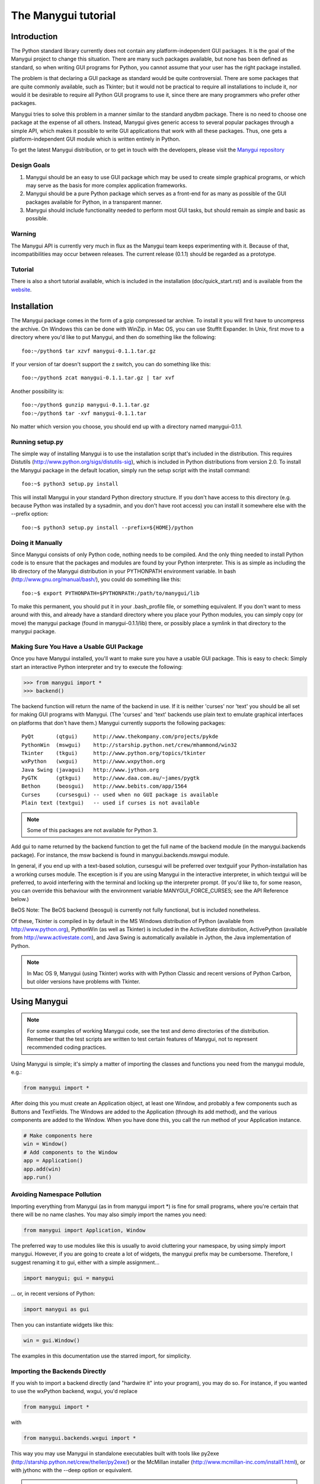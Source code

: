********************
The Manygui tutorial
********************

Introduction
============

The Python standard library currently does not contain any
platform-independent GUI packages. It is the goal of the Manygui
project to change this situation. There are many such packages
available, but none has been defined as standard, so when writing GUI
programs for Python, you cannot assume that your user has the right
package installed.

The problem is that declaring a GUI package as standard would be quite
controversial. There are some packages that are quite commonly
available, such as Tkinter; but it would not be practical to require
all installations to include it, nor would it be desirable to require
all Python GUI programs to use it, since there are many programmers
who prefer other packages.

Manygui tries to solve this problem in a manner similar to the standard
anydbm package. There is no need to choose one package at the expense
of all others. Instead, Manygui gives generic access to several popular
packages through a simple API, which makes it possible to write GUI
applications that work with all these packages. Thus, one gets a
platform-independent GUI module which is written entirely in Python.

To get the latest Manygui distribution, or to get in touch with the
developers, please visit the `Manygui repository`_

.. _Manygui repository: https://github.com/ProgVal/Manygui

Design Goals
------------

#. Manygui should be an easy to use GUI package which may be used to
   create simple graphical programs, or which may serve as the basis for
   more complex application frameworks.

#. Manygui should be a pure Python package which serves as a front-end
   for as many as possible of the GUI packages available for Python, in a
   transparent manner.

#. Manygui should include functionality needed to perform most GUI
   tasks, but should remain as simple and basic as possible.

Warning
-------

The Manygui API is currently very much in flux as the Manygui team keeps
experimenting with it. Because of that, incompatibilities may occur
between releases. The current release (0.1.1) should be regarded as a
prototype.

Tutorial
--------

There is also a short tutorial available, which is included in the
installation (doc/quick_start.rst) and is available from the `website`_.

.. _website: https://github.com/ProgVal/Manygui

Installation
============

The Manygui package comes in the form of a gzip compressed tar archive.
To install it you will first have to uncompress the archive. On
Windows this can be done with WinZip. in Mac OS, you can use StuffIt
Expander. In Unix, first move to a directory where you'd like to put
Manygui, and then do something like the following::

      foo:~/python$ tar xzvf manygui-0.1.1.tar.gz

If your version of tar doesn't support the z switch, you can do
something like this::

      foo:~/python$ zcat manygui-0.1.1.tar.gz | tar xvf

Another possibility is::

      foo:~/python$ gunzip manygui-0.1.1.tar.gz
      foo:~/python$ tar -xvf manygui-0.1.1.tar

No matter which version you choose, you should end up with a directory
named manygui-0.1.1.

Running setup.py
----------------

The simple way of installing Manygui is to use the installation script
that's included in the distribution. This requires Distutils
(http://www.python.org/sigs/distutils-sig), which is included in
Python distributions from version 2.0. To install the Manygui package
in the default location, simply run the setup script with the install
command::

      foo:~$ python3 setup.py install

This will install Manygui in your standard Python directory structure.
If you don't have access to this directory (e.g. because Python was
installed by a sysadmin, and you don't have root access) you can
install it somewhere else with the --prefix option::

      foo:~$ python3 setup.py install --prefix=${HOME}/python

Doing it Manually
-----------------

Since Manygui consists of only Python code, nothing needs to be
compiled. And the only thing needed to install Python code is to
ensure that the packages and modules are found by your Python
interpreter. This is as simple as including the lib directory of the
Manygui distribution in your PYTHONPATH environment variable. In bash
(http://www.gnu.org/manual/bash/), you could do something like this::

      foo:~$ export PYTHONPATH=$PYTHONPATH:/path/to/manygui/lib

To make this permanent, you should put it in your .bash_profile file,
or something equivalent. If you don't want to mess around with this,
and already have a standard directory where you place your Python
modules, you can simply copy (or move) the manygui package (found in
manygui-0.1.1/lib) there, or possibly place a symlink in that directory
to the manygui package.

Making Sure You Have a Usable GUI Package
-----------------------------------------

Once you have Manygui installed, you'll want to make sure you have a
usable GUI package. This is easy to check: Simply start an interactive
Python interpreter and try to execute the following:

.. code-block:: pycon

      >>> from manygui import *
      >>> backend()

The backend function will return the name of the backend in use. If it
is neither 'curses' nor 'text' you should be all set for making GUI
programs with Manygui. (The 'curses' and 'text' backends use plain text
to emulate graphical interfaces on platforms that don't have them.)
Manygui currently supports the following packages::

      PyQt       (qtgui)     http://www.thekompany.com/projects/pykde
      PythonWin  (mswgui)    http://starship.python.net/crew/mhammond/win32
      Tkinter    (tkgui)     http://www.python.org/topics/tkinter
      wxPython   (wxgui)     http://www.wxpython.org
      Java Swing (javagui)   http://www.jython.org
      PyGTK      (gtkgui)    http://www.daa.com.au/~james/pygtk
      Bethon     (beosgui)   http://www.bebits.com/app/1564
      Curses     (cursesgui) -- used when no GUI package is available
      Plain text (textgui)   -- used if curses is not available

.. note::

        Some of this packages are not available for Python 3.

Add gui to name returned by the backend function to get the full name
of the backend module (in the manygui.backends package). For instance,
the msw backend is found in manygui.backends.mswgui module.

In general, if you end up with a text-based solution, cursesgui will
be preferred over textguiif your Python-installation has a wrorking
curses module. The exception is if you are using Manygui in the
interactive interpreter, in which textgui will be preferred, to avoid
interfering with the terminal and locking up the interpreter prompt.
(If you'd like to, for some reason, you can override this behaviour
with the environment variable MANYGUI_FORCE_CURSES; see the API
Reference below.)

BeOS Note: The BeOS backend (beosgui) is currently not fully
functional, but is included nonetheless.

Of these, Tkinter is compiled in by default in the MS Windows
distribution of Python (available from http://www.python.org),
PythonWin (as well as Tkinter) is included in the ActiveState
distribution, ActivePython (available from
http://www.activestate.com), and Java Swing is automatically available
in Jython, the Java implementation of Python.

.. note::

        In Mac OS 9, Manygui (using Tkinter) works with with Python
        Classic and recent versions of Python Carbon, but older versions have
        problems with Tkinter.

Using Manygui
=============

.. note::

        For some examples of working Manygui code, see the test and demo
        directories of the distribution. Remember that the test scripts are
        written to test certain features of Manygui, not to represent
        recommended coding practices.

Using Manygui is simple; it's simply a matter of importing the classes
and functions you need from the manygui module, e.g.:

.. code-block:: python

      from manygui import *

After doing this you must create an Application object, at least one
Window, and probably a few components such as Buttons and TextFields.
The Windows are added to the Application (through its add method), and
the various components are added to the Window. When you have done
this, you call the run method of your Application instance.

.. code-block:: python

      # Make components here
      win = Window()
      # Add components to the Window
      app = Application()
      app.add(win)
      app.run()

Avoiding Namespace Pollution
----------------------------

Importing everything from Manygui (as in from manygui import \*) is fine
for small programs, where you're certain that there will be no name
clashes. You may also simply import the names you need:

.. code-block:: python

      from manygui import Application, Window

The preferred way to use modules like this is usually to avoid
cluttering your namespace, by using simply import manygui. However, if
you are going to create a lot of widgets, the manygui prefix may be
cumbersome. Therefore, I suggest renaming it to gui, either with a
simple assignment...

.. code-block:: python

      import manygui; gui = manygui

... or, in recent versions of Python:

.. code-block:: python

      import manygui as gui

Then you can instantiate widgets like this:

.. code-block:: python

      win = gui.Window()

The examples in this documentation use the starred import, for
simplicity.

Importing the Backends Directly
-------------------------------

If you wish to import a backend directly (and "hardwire it" into your
program), you may do so. For instance, if you wanted to use the
wxPython backend, wxgui, you'd replace

.. code-block:: python

      from manygui import *

with

.. code-block:: python

      from manygui.backends.wxgui import *

This way you may use Manygui in standalone executables built with tools
like py2exe (http://starship.python.net/crew/theller/py2exe/) or the
McMillan installer (http://www.mcmillan-inc.com/install1.html), or
with jythonc with the --deep option or equivalent.

.. note::

        Compiling jar files of Manygui programs with Jython may not work
        in the current version.

Note that the namespace handling still works just fine:

.. code-block:: python

      import manygui.backends.tkgui as gui

Adding a Label
--------------

Simple labels are created with the Label class:

.. code-block:: python

      lab = Label(text='Hello, again!', position=(10,10))

Here we have specified a position just for fun; we don't really have
to. If we add the label to our window, we'll see that it's placed with
its left topmost corner at the point (10,10):

.. code-block:: python

      w.add(lab)

Layout: Placing Widgets in a Frame
----------------------------------

This section goves a simple example of positioning Components; for
more information about the Manygui layout mechanism, please refer to
the API Reference (below).

.. code-block:: python

      win.add(lab, position=(10,10))
      win.add(lab, left=10, top=10)
      win.add(lab, top=10, right=10)
      win.add(lab, position=(10,10), right=10, hstretch=1)

In the last example hstretch is a Boolean value indicating whether the
widget should be stretched horizontally (to maintain the other
specifications) when the containing Frame is resized. (The vertical
version is vstretch.)

Just like in component constructors, you can use Options objects in
the add method, after the component to be added:

.. code-block:: python

      win.add(lab, opt, left=10)

Placing More Than One Widget

The add method can also position a sequence of widgets. The first
widget will be placed as before, while the subsequent ones will be
placed either to the right, to the left, above (up), or below (down),
according to the direction argument, at a given distance (space):

.. code-block:: python

      win.add((lab1, lab2), position=(10,10),
              direction='right', space=10)

.. note::

        Remember to enclose your components in a sequence (such as a
        tuple or a list), since add allows you to use more positional
        arguments, but will treat them differently. If you want to use Options
        objects, place them outside (after) the sequence. For more information
        see the section about the Frame class in the API Reference below.

Buttons and Event Handling
--------------------------

Buttons (as most components) work more or less the same way as Labels.
You can set their size, their position, their text, etc. and then add
them to a Frame (such as a Window). The thing that makes them
interesting is that they emit events. Each time the user clicks a
button, it sends out a click event. You can catch these events by
linking your button to one or more event handlers. It's really simple:

.. code-block:: python

      btn = Button(text='Greet Environment')
      def greeting(**args):
          print 'Hello, World!'
      link(btn, greeting)

The event handling is taken care of by the call to link. An event
handler may receive several keyword arguments, and if you're not
particularly interested in any of them, simply use something like
**args above. (For more information about this, see the section about
global functions in the API Reference below.)

About Models, Views, and Controllers
------------------------------------


Using CheckBoxes
----------------

A CheckBox is a toggle button, a button which can be in one of two
states, "on" or "off". Except for that, it works more or less like any
other button in that you can place it, set its text, and link an event
handler to it.

Whether a CheckBox is currently on or off is indicated by its on
attribute.

RadioButtons and RadioGroups
----------------------------

RadioButtons are toggle buttons, just like CheckBoxes. The main
differences are that they look slightly different, and that they
should belong to a RadioGroup.

A RadioGroup is a set of RadioButtons where only oneRadioButton is
permitted to be "on" at one time. Thus, when one of the buttons in the
group is turned on, the others are automatically turned off. This can
be useful for selecting among different alternatives.

RadioButtons are added to a RadioGroup by setting their group
property:

.. code-block:: python

      radiobutton.group = radiogroup

This may also be done when constructing the button:

.. code-block:: python

      grp = RadioGroup()
      rbn = RadioButton(group=grp)

.. note::

        The behaviour of a RadioButton when it does not belong to a
        RadioGroup is not defined by the Manygui API, and may vary across
        backend. Basically, a RadioButton without a RadioGroup is meaningless;
        use a CheckBox instead.

RadioGroups also support an add method, as all other Manygui
container-like objects:

.. code-block:: python

   add(button)

Adds the button to the group, including setting button.group to the
group. As with the other add methods, the argument may be either a
single object, or a sequence of objects.

ListBox
-------

A ListBox is a vertical list of items that can be selected, either by
clicking on them, or by moving the selection up and down with the
arrow keys. (For the arrow keys to work, you must make sure that the
ListBox has keyboard focus. In some backends this requires using the
tab key.)

.. note::

        When using Manygui with Tkinter, using the arrow keys won't
        change the selection, only which item is underlined. You'll have to
        use the arrow keys until the item you want to select is underlined;
        then select it by pressing the space bar.

A ListBox's items are stored in its attribute items, a sequence of
arbitrary objects. The text displayed in the widget will be the result
of applying the built-in Python function str to each object.

.. code-block:: python

      lbx = ListBox()
      lbx.items = 'This is a test'.split()

The currently selected item can be queried or set through the
selection property (an integer index, counting from zero). Also, when
an item is selected, a :class:`manygui.events.SelectEvent` is generated,
which is the default event type for a ListBox. This means that you can
either do

.. code-block:: python

      link(lbx, events.SelectEvent, handler)

or

.. code-block:: python

      link(lbx, handler)

with the same result. (This is similar to the click event, which is
default for Buttons; for more information, see the API Reference)

TextField and TextArea
----------------------

Manygui's two text widgets, TextField and TextArea are quite similar.
The difference between them is that TextField permits neither newlines
or tab characters to be typed, while TextArea does. Typing a tab in a
TextField will simply move the focus to another widget, while pressing
the enter key will send an enterkey event (which is the TextField's
default event type).

The text in a text component is stored in its text property (a string
or equivalent), and the current selection is stored in its selection
property (a tuple of two integer indices).
